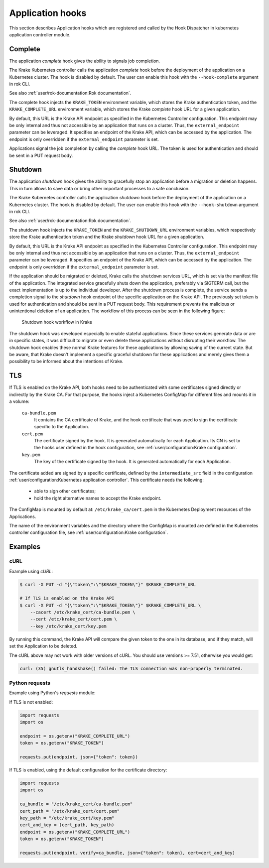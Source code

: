 =================
Application hooks
=================

This section describes Application hooks which are registered and called by the
Hook Dispatcher in kubernetes application controller module.


Complete
========


The application `complete` hook gives the ability to signals job completion.

The Krake Kubernetes controller calls the application `complete`
hook before the deployment of the application on a Kubernetes
cluster. The hook is disabled by default. The user can enable this hook with the
``--hook-complete`` argument in rok CLI.

See also :ref:`user/rok-documentation:Rok documentation`.

The complete hook injects the ``KRAKE_TOKEN`` environment variable, which stores the
Krake authentication token, and the ``KRAKE_COMPLETE_URL`` environment variable, which
stores the Krake `complete` hook URL for a given application.

By default, this URL is the Krake API endpoint as specified in the Kubernetes Controller
configuration. This endpoint may be only internal and thus not accessible by an
application that runs on a cluster. Thus, the ``external_endpoint`` parameter can be
leveraged. It specifies an endpoint of the Krake API, which can be accessed by the
application. The endpoint is only overridden if the ``external_endpoint``
parameter is set.

Applications signal the job completion by calling the `complete` hook URL.
The token is used for authentication and should be sent in a PUT request body.

Shutdown
========


The application `shutdown` hook gives the ability to gracefully stop an application
before a migration or deletion happens. This in turn allows to save data or bring other
important processes to a safe conclusion.

The Krake Kubernetes controller calls the application `shutdown`
hook before the deployment of the application on a Kubernetes
cluster. The hook is disabled by default. The user can enable this hook with the
``--hook-shutdown`` argument in rok CLI.

See also :ref:`user/rok-documentation:Rok documentation`.

The shutdown hook injects the ``KRAKE_TOKEN`` and the ``KRAKE_SHUTDOWN_URL``
environment variables, which respectively store the Krake authentication token and the
Krake `shutdown` hook URL for a given application.

By default, this URL is the Krake API endpoint as specified in the Kubernetes Controller
configuration. This endpoint may be only internal and thus not accessible by an
application that runs on a cluster. Thus, the ``external_endpoint`` parameter can be
leveraged. It specifies an endpoint of the Krake API, which can be accessed by the
application. The endpoint is only overridden if the ``external_endpoint``
parameter is set.

If the application should be migrated or deleted, Krake calls the ``shutdown`` services
URL, which is set via the manifest file of the application.
The integrated service gracefully shuts down the application, preferably via SIGTERM
call, but the exact implementation is up to the individual developer.
After the shutdown process is complete, the service sends a completion signal
to the `shutdown` hook endpoint of the specific application on the Krake API.
The previously set token is used for authentication and should be sent in a PUT
request body. This requirement prevents the malicious or unintentional deletion of an
application. The workflow of this process can be seen in the following figure:

.. figure:: /img/shutdown_hook.png

    Shutdown hook workflow in Krake

The shutdown hook was developed especially to enable stateful applications. Since these
services generate data or are in specific states, it was difficult to migrate or even
delete these applications without disrupting their workflow. The shutdown hook enables
these normal Krake features for these applications by allowing saving of the current
state. But be aware, that Krake doesn't implement a specific graceful shutdown for these
applications and merely gives them a possibility to be informed about the intentions of
Krake.

TLS
===

If TLS is enabled on the Krake API, both hooks need to be authenticated with
some certificates signed directly or indirectly by the Krake CA. For that purpose, the
hooks inject a Kubernetes ConfigMap for different files and mounts it in a volume:

    ``ca-bundle.pem``
        It contains the CA certificate of Krake, and the hook certificate that was used
        to sign the certificate specific to the Application.
    ``cert.pem``
        The certificate signed by the hook. It is generated automatically for each
        Application. Its CN is set to the hooks user defined in the hook configuration,
        see :ref:`user/configuration:Krake configuration`.
    ``key.pem``
        The key of the certificate signed by the hook. It is generated automatically
        for each Application.

The certificate added are signed by a specific certificate, defined by the
``intermediate_src`` field in the configuration
:ref:`user/configuration:Kubernetes application controller`. This certificate needs the
following:

 * able to sign other certificates;
 * hold the right alternative names to accept the Krake endpoint.

The ConfigMap is mounted by default at: ``/etc/krake_ca/cert.pem`` in the Kubernetes
Deployment resources of the Applications.

The name of the environment variables and the directory where the ConfigMap is
mounted are defined in the Kubernetes controller configuration file, see
:ref:`user/configuration:Krake configuration`.


Examples
========

cURL
~~~~

Example using `cURL`:

.. code:: bash

    $ curl -X PUT -d "{\"token\":\"$KRAKE_TOKEN\"}" $KRAKE_COMPLETE_URL

    # If TLS is enabled on the Krake API
    $ curl -X PUT -d "{\"token\":\"$KRAKE_TOKEN\"}" $KRAKE_COMPLETE_URL \
        --cacert /etc/krake_cert/ca-bundle.pem \
        --cert /etc/krake_cert/cert.pem \
        --key /etc/krake_cert/key.pem


By running this command, the Krake API will compare the given token to the one in its
database, and if they match, will set the Application to be deleted.

The cURL above may not work with older versions of cURL. You should use versions >=
7.51, otherwise you would get:

.. code:: bash

    curl: (35) gnutls_handshake() failed: The TLS connection was non-properly terminated.


Python requests
~~~~~~~~~~~~~~~

Example using Python's `requests` module:

If TLS is not enabled:

.. code:: python

    import requests
    import os

    endpoint = os.getenv("KRAKE_COMPLETE_URL")
    token = os.getenv("KRAKE_TOKEN")

    requests.put(endpoint, json={"token": token})

If TLS is enabled, using the default configuration for the certificate directory:

.. code:: python

    import requests
    import os

    ca_bundle = "/etc/krake_cert/ca-bundle.pem"
    cert_path = "/etc/krake_cert/cert.pem"
    key_path = "/etc/krake_cert/key.pem"
    cert_and_key = (cert_path, key_path)
    endpoint = os.getenv("KRAKE_COMPLETE_URL")
    token = os.getenv("KRAKE_TOKEN")

    requests.put(endpoint, verify=ca_bundle, json={"token": token}, cert=cert_and_key)
